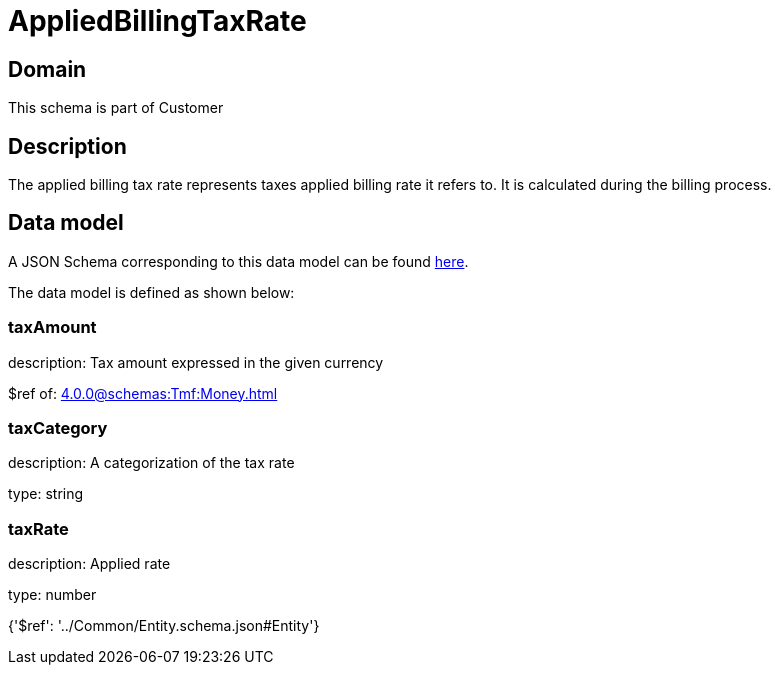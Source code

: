 = AppliedBillingTaxRate

[#domain]
== Domain

This schema is part of Customer

[#description]
== Description

The applied billing tax rate represents taxes applied billing rate it refers to. It is calculated during the billing process.


[#data_model]
== Data model

A JSON Schema corresponding to this data model can be found https://tmforum.org[here].

The data model is defined as shown below:


=== taxAmount
description: Tax amount expressed in the given currency

$ref of: xref:4.0.0@schemas:Tmf:Money.adoc[]


=== taxCategory
description: A categorization of the tax rate

type: string


=== taxRate
description: Applied rate

type: number


{&#x27;$ref&#x27;: &#x27;../Common/Entity.schema.json#Entity&#x27;}